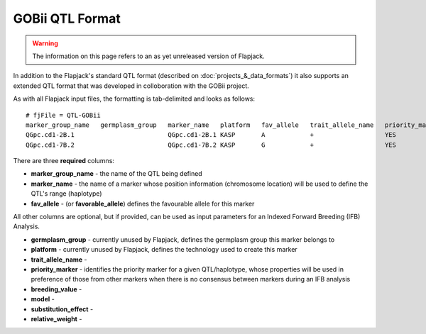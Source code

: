 GOBii QTL Format
================

.. warning::
  The information on this page refers to an as yet unreleased version of Flapjack.
  
In addition to the Flapjack's standard QTL format (described on :doc:`projects_&_data_formats`) it also supports an extended QTL format that was developed in colloboration with the GOBii project.

As with all Flapjack input files, the formatting is tab-delimited and looks as follows:

::

 # fjFile = QTL-GOBii
 marker_group_name   germplasm_group   marker_name   platform   fav_allele   trait_allele_name   priority_marker   breeding_value   model     substitution_effect   relative_weight
 QGpc.cd1-2B.1                         QGpc.cd1-2B.1 KASP       A            +                   YES               YES              Additive  2.1                   0.4
 QGpc.cd1-7B.2                         QGpc.cd1-7B.2 KASP       G            +                   YES               YES              Dominant  1.3                   0.4

There are three **required** columns:

- **marker_group_name** - the name of the QTL being defined
- **marker_name** - the name of a marker whose position information (chromosome location) will be used to define the QTL's range (haplotype)
- **fav_allele** - (or **favorable_allele**) defines the favourable allele for this marker

All other columns are optional, but if provided, can be used as input parameters for an Indexed Forward Breeding (IFB) Analysis.

- **germplasm_group** - currently unused by Flapjack, defines the germplasm group this marker belongs to
- **platform** - currently unused by Flapjack, defines the technology used to create this marker
- **trait_allele_name** - 
- **priority_marker** - identifies the priority marker for a given QTL/haplotype, whose properties will be used in preference of those from other markers when there is no consensus between markers during an IFB analysis
- **breeding_value** -
- **model** -
- **substitution_effect** -
- **relative_weight** -
